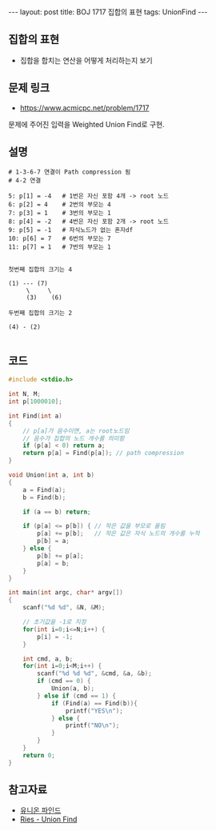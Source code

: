 #+HTML: ---
#+HTML: layout: post
#+HTML: title: BOJ 1717 집합의 표현
#+HTML: tags: UnionFind
#+HTML: ---
#+OPTIONS: ^:nil

** 집합의 표현
- 집합을 합치는 연산을 어떻게 처리하는지 보기

** 문제 링크
- https://www.acmicpc.net/problem/1717

문제에 주어진 입력을 Weighted Union Find로 구현.

** 설명
#+BEGIN_EXAMPLE
# 1-3-6-7 연결이 Path compression 됨
# 4-2 연결

5: p[1] = -4   # 1번은 자신 포함 4개 -> root 노드
6: p[2] = 4    # 2번의 부모는 4
7: p[3] = 1    # 3번의 부모는 1
8: p[4] = -2   # 4번은 자신 포함 2개 -> root 노드
9: p[5] = -1   # 자식노드가 없는 혼자df
10: p[6] = 7   # 6번의 부모는 7
11: p[7] = 1   # 7번의 부모는 1


첫번째 집합의 크기는 4

(1) --- (7)
     \     \
     (3)    (6)

두번째 집합의 크기는 2
 
(4) - (2)

#+END_EXAMPLE

** 코드
#+BEGIN_SRC cpp
#include <stdio.h>

int N, M;
int p[1000010];

int Find(int a)
{
    // p[a]가 음수이면, a는 root노드임
    // 음수가 집합의 노드 개수를 의미함
    if (p[a] < 0) return a;
    return p[a] = Find(p[a]); // path compression
}

void Union(int a, int b)
{
    a = Find(a);    
    b = Find(b);    

    if (a == b) return;
    
    if (p[a] <= p[b]) { // 작은 값을 부모로 올림
        p[a] += p[b];   // 작은 값은 자식 노드의 개수를 누적
        p[b] = a;
    } else {
        p[b] += p[a];
        p[a] = b;
    }
}

int main(int argc, char* argv[])
{
    scanf("%d %d", &N, &M);

    // 초기값을 -1로 지정
    for(int i=0;i<=N;i++) {
        p[i] = -1;
    }

    int cmd, a, b;
    for(int i=0;i<M;i++) {
        scanf("%d %d %d", &cmd, &a, &b);
        if (cmd == 0) {
            Union(a, b);
        } else if (cmd == 1) {
            if (Find(a) == Find(b)){
                printf("YES\n");
            } else {
                printf("NO\n");
            }
        }
    }
    return 0;
}
#+END_SRC

** 참고자료
- [[https://www.apexcel.blog/algorithm/graph/union-find/union-find/][유니온 파인드]]
- [[https://m.blog.naver.com/kks227/220791837179][Ries - Union Find]]

